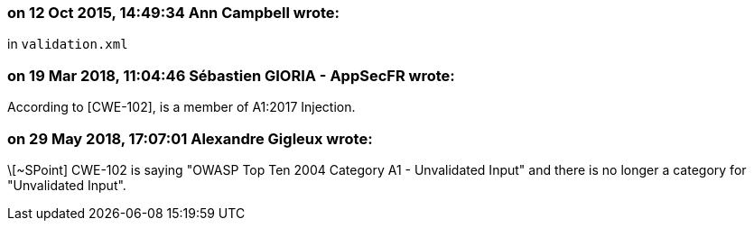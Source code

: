 === on 12 Oct 2015, 14:49:34 Ann Campbell wrote:
in ``++validation.xml++``

=== on 19 Mar 2018, 11:04:46 Sébastien GIORIA - AppSecFR wrote:
According to [CWE-102], is a member of A1:2017 Injection.




=== on 29 May 2018, 17:07:01 Alexandre Gigleux wrote:
\[~SPoint] CWE-102 is saying "OWASP Top Ten 2004 Category A1 - Unvalidated Input" and there is no longer a category for "Unvalidated Input".

